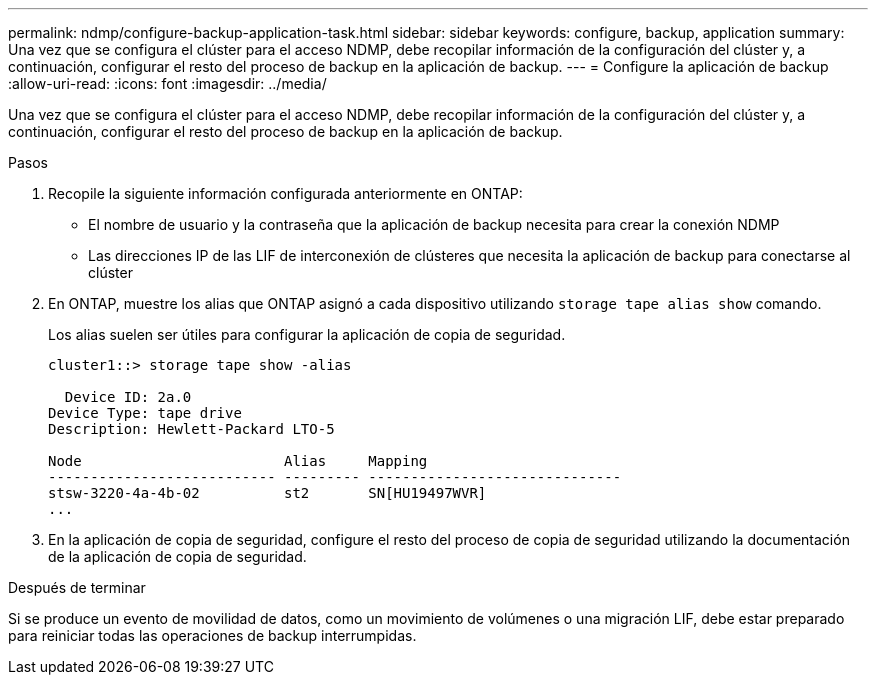 ---
permalink: ndmp/configure-backup-application-task.html 
sidebar: sidebar 
keywords: configure, backup, application 
summary: Una vez que se configura el clúster para el acceso NDMP, debe recopilar información de la configuración del clúster y, a continuación, configurar el resto del proceso de backup en la aplicación de backup. 
---
= Configure la aplicación de backup
:allow-uri-read: 
:icons: font
:imagesdir: ../media/


[role="lead"]
Una vez que se configura el clúster para el acceso NDMP, debe recopilar información de la configuración del clúster y, a continuación, configurar el resto del proceso de backup en la aplicación de backup.

.Pasos
. Recopile la siguiente información configurada anteriormente en ONTAP:
+
** El nombre de usuario y la contraseña que la aplicación de backup necesita para crear la conexión NDMP
** Las direcciones IP de las LIF de interconexión de clústeres que necesita la aplicación de backup para conectarse al clúster


. En ONTAP, muestre los alias que ONTAP asignó a cada dispositivo utilizando `storage tape alias show` comando.
+
Los alias suelen ser útiles para configurar la aplicación de copia de seguridad.

+
[listing]
----
cluster1::> storage tape show -alias

  Device ID: 2a.0
Device Type: tape drive
Description: Hewlett-Packard LTO-5

Node                        Alias     Mapping
--------------------------- --------- ------------------------------
stsw-3220-4a-4b-02          st2       SN[HU19497WVR]
...
----
. En la aplicación de copia de seguridad, configure el resto del proceso de copia de seguridad utilizando la documentación de la aplicación de copia de seguridad.


.Después de terminar
Si se produce un evento de movilidad de datos, como un movimiento de volúmenes o una migración LIF, debe estar preparado para reiniciar todas las operaciones de backup interrumpidas.
